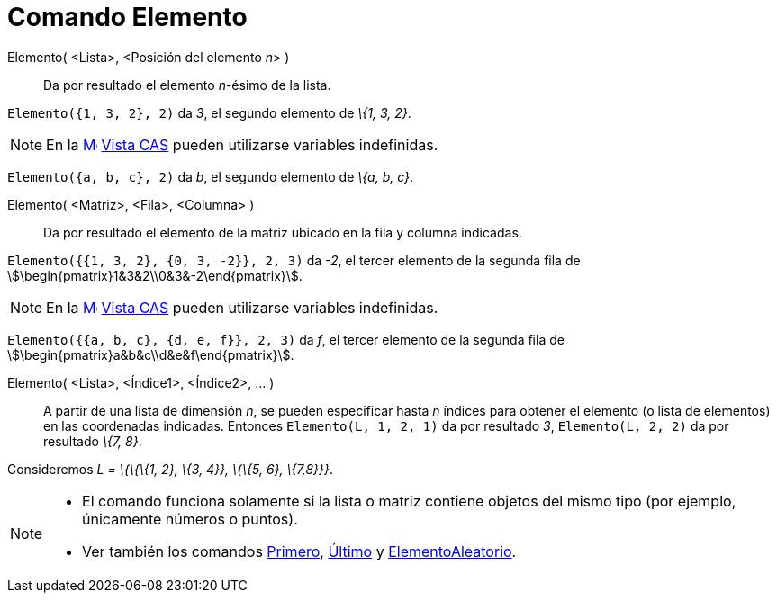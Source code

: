 = Comando Elemento
:page-en: commands/Element
:page-revisar: prioritario
ifdef::env-github[:imagesdir: /es/modules/ROOT/assets/images]

Elemento( <Lista>, <Posición del elemento __n__> )::
  Da por resultado el elemento _n_-ésimo de la lista.

[EXAMPLE]
====

`++Elemento({1, 3, 2}, 2)++` da _3_, el segundo elemento de _\{1, 3, 2}_.

====

[NOTE]
====

En la xref:/Vista_CAS.adoc[image:16px-Menu_view_cas.svg.png[Menu view cas.svg,width=16,height=16]]
xref:/Vista_CAS.adoc[Vista CAS] pueden utilizarse variables indefinidas.

[EXAMPLE]
====

`++Elemento({a, b, c}, 2)++` da _b_, el segundo elemento de _\{a, b, c}_.

====

====

Elemento( <Matriz>, <Fila>, <Columna> )::
  Da por resultado el elemento de la matriz ubicado en la fila y columna indicadas.

[EXAMPLE]
====

`++Elemento({{1, 3, 2}, {0, 3, -2}}, 2, 3)++` da _-2_, el tercer elemento de la segunda fila de
stem:[\begin{pmatrix}1&3&2\\0&3&-2\end{pmatrix}].

====

[NOTE]
====

En la xref:/Vista_CAS.adoc[image:16px-Menu_view_cas.svg.png[Menu view cas.svg,width=16,height=16]]
xref:/Vista_CAS.adoc[Vista CAS] pueden utilizarse variables indefinidas.

[EXAMPLE]
====

`++Elemento({{a, b, c}, {d, e, f}}, 2, 3)++` da _f_, el tercer elemento de la segunda fila de
stem:[\begin{pmatrix}a&b&c\\d&e&f\end{pmatrix}].

====

====

Elemento( <Lista>, <Índice1>, <Índice2>, ... )::
  A partir de una lista de dimensión _n_, se pueden especificar hasta _n_ índices para obtener el elemento (o lista de
  elementos) en las coordenadas indicadas.
  Entonces `++Elemento(L, 1, 2, 1)++` da por resultado _3_, `++Elemento(L, 2, 2)++` da por resultado _\{7, 8}_.

[EXAMPLE]
====

Consideremos _L = \{\{\{1, 2}, \{3, 4}}, \{\{5, 6}, \{7,8}}}_.

====

[NOTE]
====

* El comando funciona solamente si la lista o matriz contiene objetos del mismo tipo (por ejemplo, únicamente números o
puntos).
* Ver también los comandos xref:/commands/Primero.adoc[Primero], xref:/commands/Último.adoc[Último] y
xref:/commands/ElementoAleatorio.adoc[ElementoAleatorio].

====
